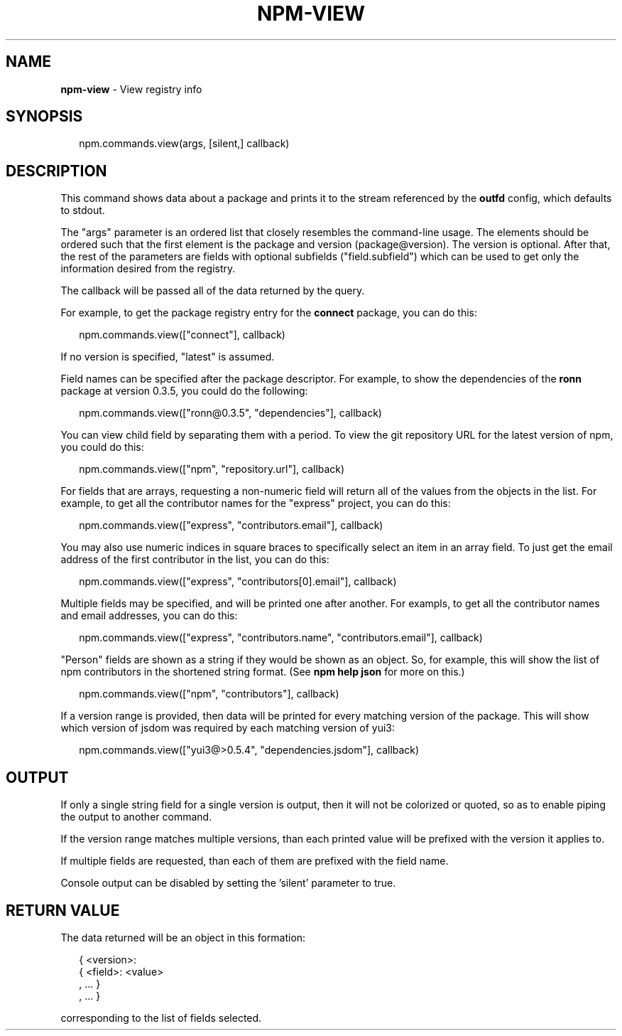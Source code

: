 .TH "NPM\-VIEW" "3" "April 2017" "" ""
.SH "NAME"
\fBnpm-view\fR \- View registry info
.SH SYNOPSIS
.P
.RS 2
.nf
npm\.commands\.view(args, [silent,] callback)
.fi
.RE
.SH DESCRIPTION
.P
This command shows data about a package and prints it to the stream
referenced by the \fBoutfd\fP config, which defaults to stdout\.
.P
The "args" parameter is an ordered list that closely resembles the command\-line
usage\. The elements should be ordered such that the first element is
the package and version (package@version)\. The version is optional\. After that,
the rest of the parameters are fields with optional subfields ("field\.subfield")
which can be used to get only the information desired from the registry\.
.P
The callback will be passed all of the data returned by the query\.
.P
For example, to get the package registry entry for the \fBconnect\fP package,
you can do this:
.P
.RS 2
.nf
npm\.commands\.view(["connect"], callback)
.fi
.RE
.P
If no version is specified, "latest" is assumed\.
.P
Field names can be specified after the package descriptor\.
For example, to show the dependencies of the \fBronn\fP package at version
0\.3\.5, you could do the following:
.P
.RS 2
.nf
npm\.commands\.view(["ronn@0\.3\.5", "dependencies"], callback)
.fi
.RE
.P
You can view child field by separating them with a period\.
To view the git repository URL for the latest version of npm, you could
do this:
.P
.RS 2
.nf
npm\.commands\.view(["npm", "repository\.url"], callback)
.fi
.RE
.P
For fields that are arrays, requesting a non\-numeric field will return
all of the values from the objects in the list\.  For example, to get all
the contributor names for the "express" project, you can do this:
.P
.RS 2
.nf
npm\.commands\.view(["express", "contributors\.email"], callback)
.fi
.RE
.P
You may also use numeric indices in square braces to specifically select
an item in an array field\.  To just get the email address of the first
contributor in the list, you can do this:
.P
.RS 2
.nf
npm\.commands\.view(["express", "contributors[0]\.email"], callback)
.fi
.RE
.P
Multiple fields may be specified, and will be printed one after another\.
For exampls, to get all the contributor names and email addresses, you
can do this:
.P
.RS 2
.nf
npm\.commands\.view(["express", "contributors\.name", "contributors\.email"], callback)
.fi
.RE
.P
"Person" fields are shown as a string if they would be shown as an
object\.  So, for example, this will show the list of npm contributors in
the shortened string format\.  (See \fBnpm help json\fP for more on this\.)
.P
.RS 2
.nf
npm\.commands\.view(["npm", "contributors"], callback)
.fi
.RE
.P
If a version range is provided, then data will be printed for every
matching version of the package\.  This will show which version of jsdom
was required by each matching version of yui3:
.P
.RS 2
.nf
npm\.commands\.view(["yui3@>0\.5\.4", "dependencies\.jsdom"], callback)
.fi
.RE
.SH OUTPUT
.P
If only a single string field for a single version is output, then it
will not be colorized or quoted, so as to enable piping the output to
another command\.
.P
If the version range matches multiple versions, than each printed value
will be prefixed with the version it applies to\.
.P
If multiple fields are requested, than each of them are prefixed with
the field name\.
.P
Console output can be disabled by setting the 'silent' parameter to true\.
.SH RETURN VALUE
.P
The data returned will be an object in this formation:
.P
.RS 2
.nf
{ <version>:
  { <field>: <value>
  , \.\.\. }
, \.\.\. }
.fi
.RE
.P
corresponding to the list of fields selected\.

